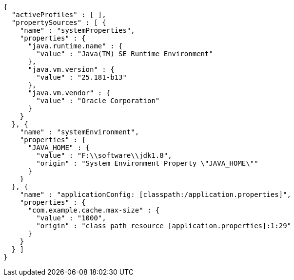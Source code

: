[source,options="nowrap"]
----
{
  "activeProfiles" : [ ],
  "propertySources" : [ {
    "name" : "systemProperties",
    "properties" : {
      "java.runtime.name" : {
        "value" : "Java(TM) SE Runtime Environment"
      },
      "java.vm.version" : {
        "value" : "25.181-b13"
      },
      "java.vm.vendor" : {
        "value" : "Oracle Corporation"
      }
    }
  }, {
    "name" : "systemEnvironment",
    "properties" : {
      "JAVA_HOME" : {
        "value" : "F:\\software\\jdk1.8",
        "origin" : "System Environment Property \"JAVA_HOME\""
      }
    }
  }, {
    "name" : "applicationConfig: [classpath:/application.properties]",
    "properties" : {
      "com.example.cache.max-size" : {
        "value" : "1000",
        "origin" : "class path resource [application.properties]:1:29"
      }
    }
  } ]
}
----